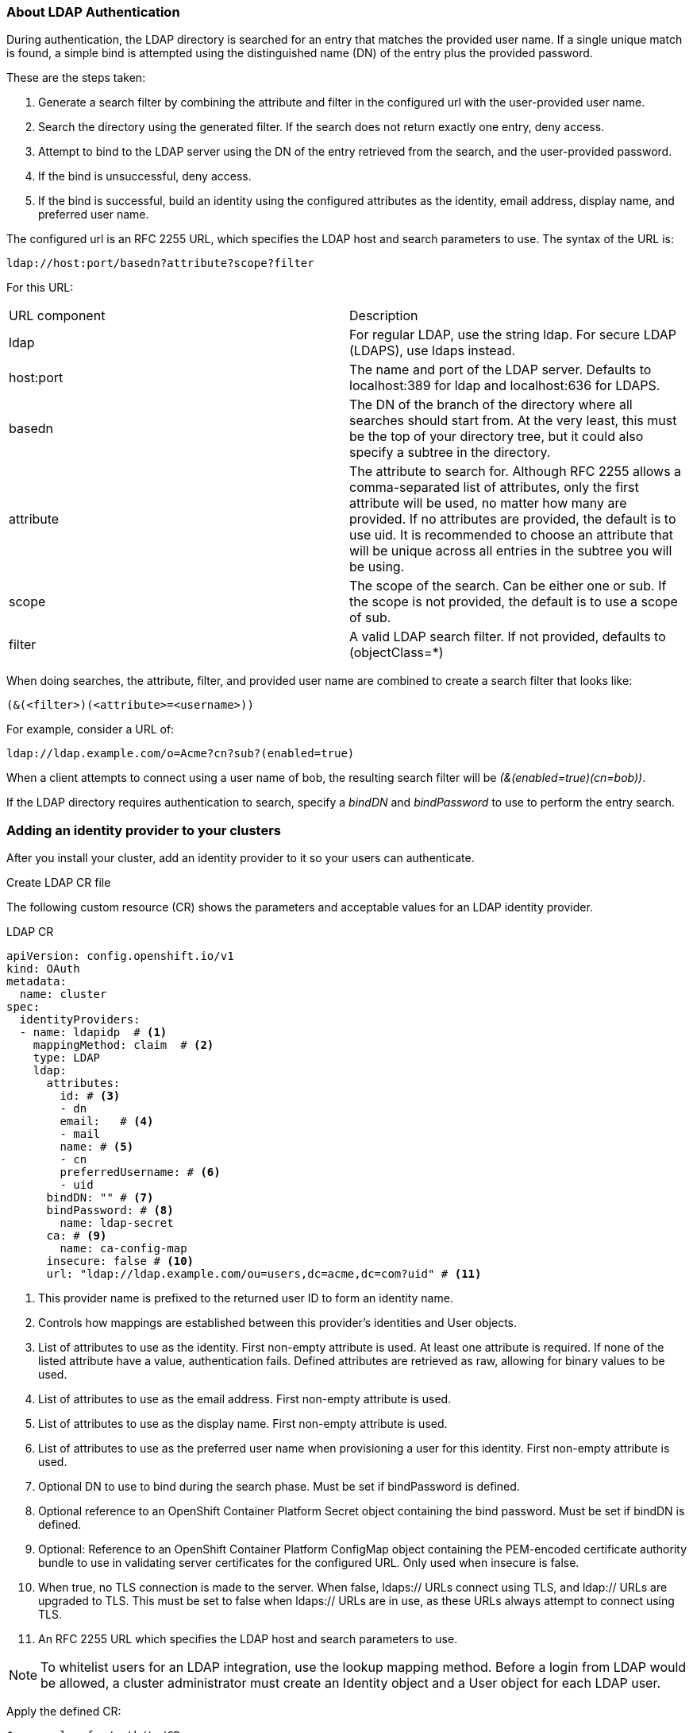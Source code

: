 === About LDAP Authentication

During authentication, the LDAP directory is searched for an entry that matches the provided user name. If a single unique match is found, a simple bind is attempted using the distinguished name (DN) of the entry plus the provided password.

These are the steps taken:

. Generate a search filter by combining the attribute and filter in the configured url with the user-provided user name.

. Search the directory using the generated filter. If the search does not return exactly one entry, deny access.

. Attempt to bind to the LDAP server using the DN of the entry retrieved from the search, and the user-provided password.

. If the bind is unsuccessful, deny access.

. If the bind is successful, build an identity using the configured attributes as the identity, email address, display name, and preferred user name.

The configured url is an RFC 2255 URL, which specifies the LDAP host and search parameters to use. The syntax of the URL is:

[source,shell]
----
ldap://host:port/basedn?attribute?scope?filter
----

For this URL:

[colors=2*]
|====
|URL component|Description
|ldap|For regular LDAP, use the string ldap. For secure LDAP (LDAPS), use ldaps instead.

|host:port|The name and port of the LDAP server. Defaults to localhost:389 for ldap and localhost:636 for LDAPS.

|basedn|The DN of the branch of the directory where all searches should start from. At the very least, this must be the top of your directory tree, but it could also specify a subtree in the directory.

|attribute|The attribute to search for. Although RFC 2255 allows a comma-separated list of attributes, only the first attribute will be used, no matter how many are provided. If no attributes are provided, the default is to use uid. It is recommended to choose an attribute that will be unique across all entries in the subtree you will be using.

|scope|The scope of the search. Can be either one or sub. If the scope is not provided, the default is to use a scope of sub.

|filter|A valid LDAP search filter. If not provided, defaults to (objectClass=*)
|====

When doing searches, the attribute, filter, and provided user name are combined to create a search filter that looks like:

[source,shell]
----
(&(<filter>)(<attribute>=<username>))
----

For example, consider a URL of:

[source,shell]
----
ldap://ldap.example.com/o=Acme?cn?sub?(enabled=true)
----

When a client attempts to connect using a user name of bob, the resulting search filter will be _(&(enabled=true)(cn=bob))_.

If the LDAP directory requires authentication to search, specify a _bindDN_ and _bindPassword_ to use to perform the entry search.

=== Adding an identity provider to your clusters

After you install your cluster, add an identity provider to it so your users can authenticate.

Create LDAP CR file

The following custom resource (CR) shows the parameters and acceptable values for an LDAP identity provider.

LDAP CR

```yaml
apiVersion: config.openshift.io/v1
kind: OAuth
metadata:
  name: cluster
spec:
  identityProviders:
  - name: ldapidp  # <1>
    mappingMethod: claim  # <2>
    type: LDAP
    ldap:
      attributes:
        id: # <3>
        - dn
        email:   # <4>
        - mail
        name: # <5>
        - cn
        preferredUsername: # <6>
        - uid
      bindDN: "" # <7>
      bindPassword: # <8>
        name: ldap-secret
      ca: # <9>              
        name: ca-config-map
      insecure: false # <10>
      url: "ldap://ldap.example.com/ou=users,dc=acme,dc=com?uid" # <11>
```

<1> This provider name is prefixed to the returned user ID to form an identity name.
<2> Controls how mappings are established between this provider’s identities and User objects.
<3> List of attributes to use as the identity. First non-empty attribute is used. At least one attribute is required. If none of the listed attribute have a value, authentication fails. Defined attributes are retrieved as raw, allowing for binary values to be used.
<4> List of attributes to use as the email address. First non-empty attribute is used.
<5> List of attributes to use as the display name. First non-empty attribute is used.
<6> List of attributes to use as the preferred user name when provisioning a user for this identity. First non-empty attribute is used.
<7> Optional DN to use to bind during the search phase. Must be set if bindPassword is defined.
<8> Optional reference to an OpenShift Container Platform Secret object containing the bind password. Must be set if bindDN is defined.
<9> Optional: Reference to an OpenShift Container Platform ConfigMap object containing the PEM-encoded certificate authority bundle to use in validating server certificates for the configured URL. Only used when insecure is false.
<10> When true, no TLS connection is made to the server. When false, ldaps:// URLs connect using TLS, and ldap:// URLs are upgraded to TLS. This must be set to false when ldaps:// URLs are in use, as these URLs always attempt to connect using TLS.
<11> An RFC 2255 URL which specifies the LDAP host and search parameters to use.

NOTE: To whitelist users for an LDAP integration, use the lookup mapping method. Before a login from LDAP would be allowed, a cluster administrator must create an Identity object and a User object for each LDAP user.


Apply the defined CR:

[source,yaml]
----
$ oc apply -f </path/to/CR>
----

If a CR does not exist, oc apply creates a new CR and might trigger the following warning: Warning: oc apply should be used on resources created by either oc create --save-config or oc apply. In this case you can safely ignore this warning.

Log in to the cluster as a user from your identity provider, entering the password when prompted.

```bash
$ oc login -u <username>
```

Confirm that the user logged in successfully, and display the user name.

```bash
$ oc whoami
```